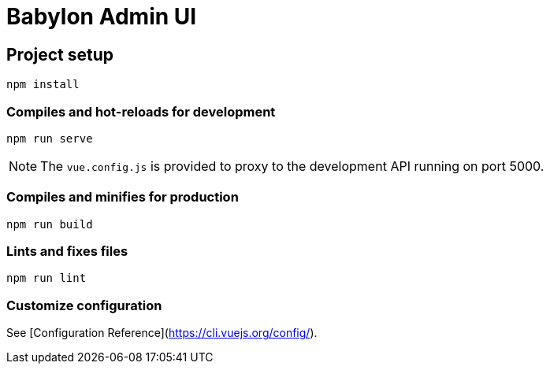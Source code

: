 = Babylon Admin UI

== Project setup

-----------
npm install
-----------

=== Compiles and hot-reloads for development

-------------
npm run serve
-------------

NOTE: The `vue.config.js` is provided to proxy to the development API running on port 5000.

=== Compiles and minifies for production

-------------
npm run build
-------------

=== Lints and fixes files

------------
npm run lint
------------

=== Customize configuration

See [Configuration Reference](https://cli.vuejs.org/config/).

